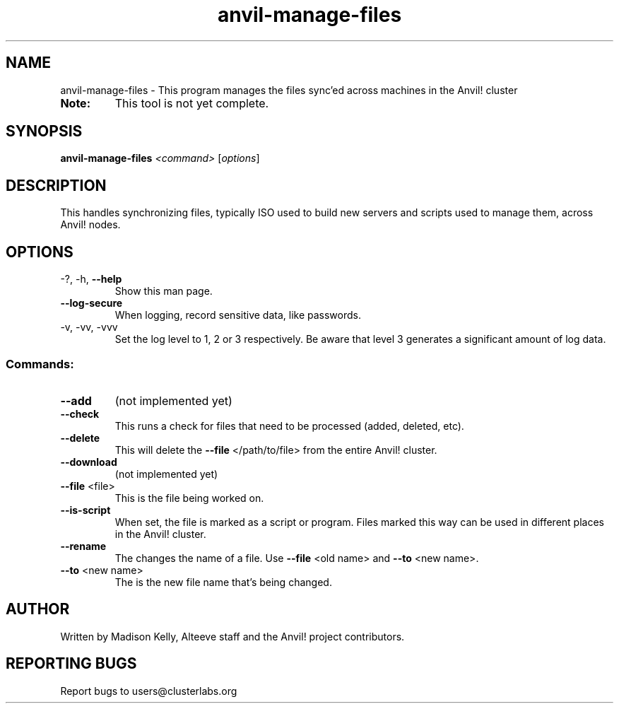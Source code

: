 .\" Manpage for the Anvil! file management tool
.\" Contact mkelly@alteeve.com to report issues, concerns or suggestions.
.TH anvil-manage-files "8" "August 02 2022" "Anvil! Intelligent Availability™ Platform"
.SH NAME
anvil-manage-files \- This program manages the files sync'ed across machines in the Anvil! cluster
.TP
.B Note: 
This tool is not yet complete.
.SH SYNOPSIS
.B anvil-manage-files 
\fI\,<command> \/\fR[\fI\,options\/\fR]
.SH DESCRIPTION
This handles synchronizing files, typically ISO used to build new servers and scripts used to manage them, across Anvil! nodes.
.TP
.SH OPTIONS
.TP
\-?, \-h, \fB\-\-help\fR
Show this man page.
.TP
\fB\-\-log-secure\fR
When logging, record sensitive data, like passwords.
.TP
\-v, \-vv, \-vvv
Set the log level to 1, 2 or 3 respectively. Be aware that level 3 generates a significant amount of log data.
.SS "Commands:"
.TP
\fB\-\-add\fR 
(not implemented yet)
.TP
\fB\-\-check\fR 
This runs a check for files that need to be processed (added, deleted, etc).
.TP
\fB\-\-delete\fR 
This will delete the \fB\-\-file\fR </path/to/file> from the entire Anvil! cluster. 
.TP
\fB\-\-download\fR 
(not implemented yet)
.TP
\fB\-\-file\fR <file>
This is the file being worked on.
.TP
\fB\-\-is\-script\fR 
When set, the file is marked as a script or program. Files marked this way can be used in different places in the Anvil! cluster.
.TP
\fB\-\-rename\fR 
The changes the name of a file. Use \fB\-\-file\fR <old name> and \fB\-\-to\fR <new name>.
.TP
\fB\-\-to\fR <new name>
The is the new file name that's being changed. 
.IP
.SH AUTHOR
Written by Madison Kelly, Alteeve staff and the Anvil! project contributors.
.SH "REPORTING BUGS"
Report bugs to users@clusterlabs.org
